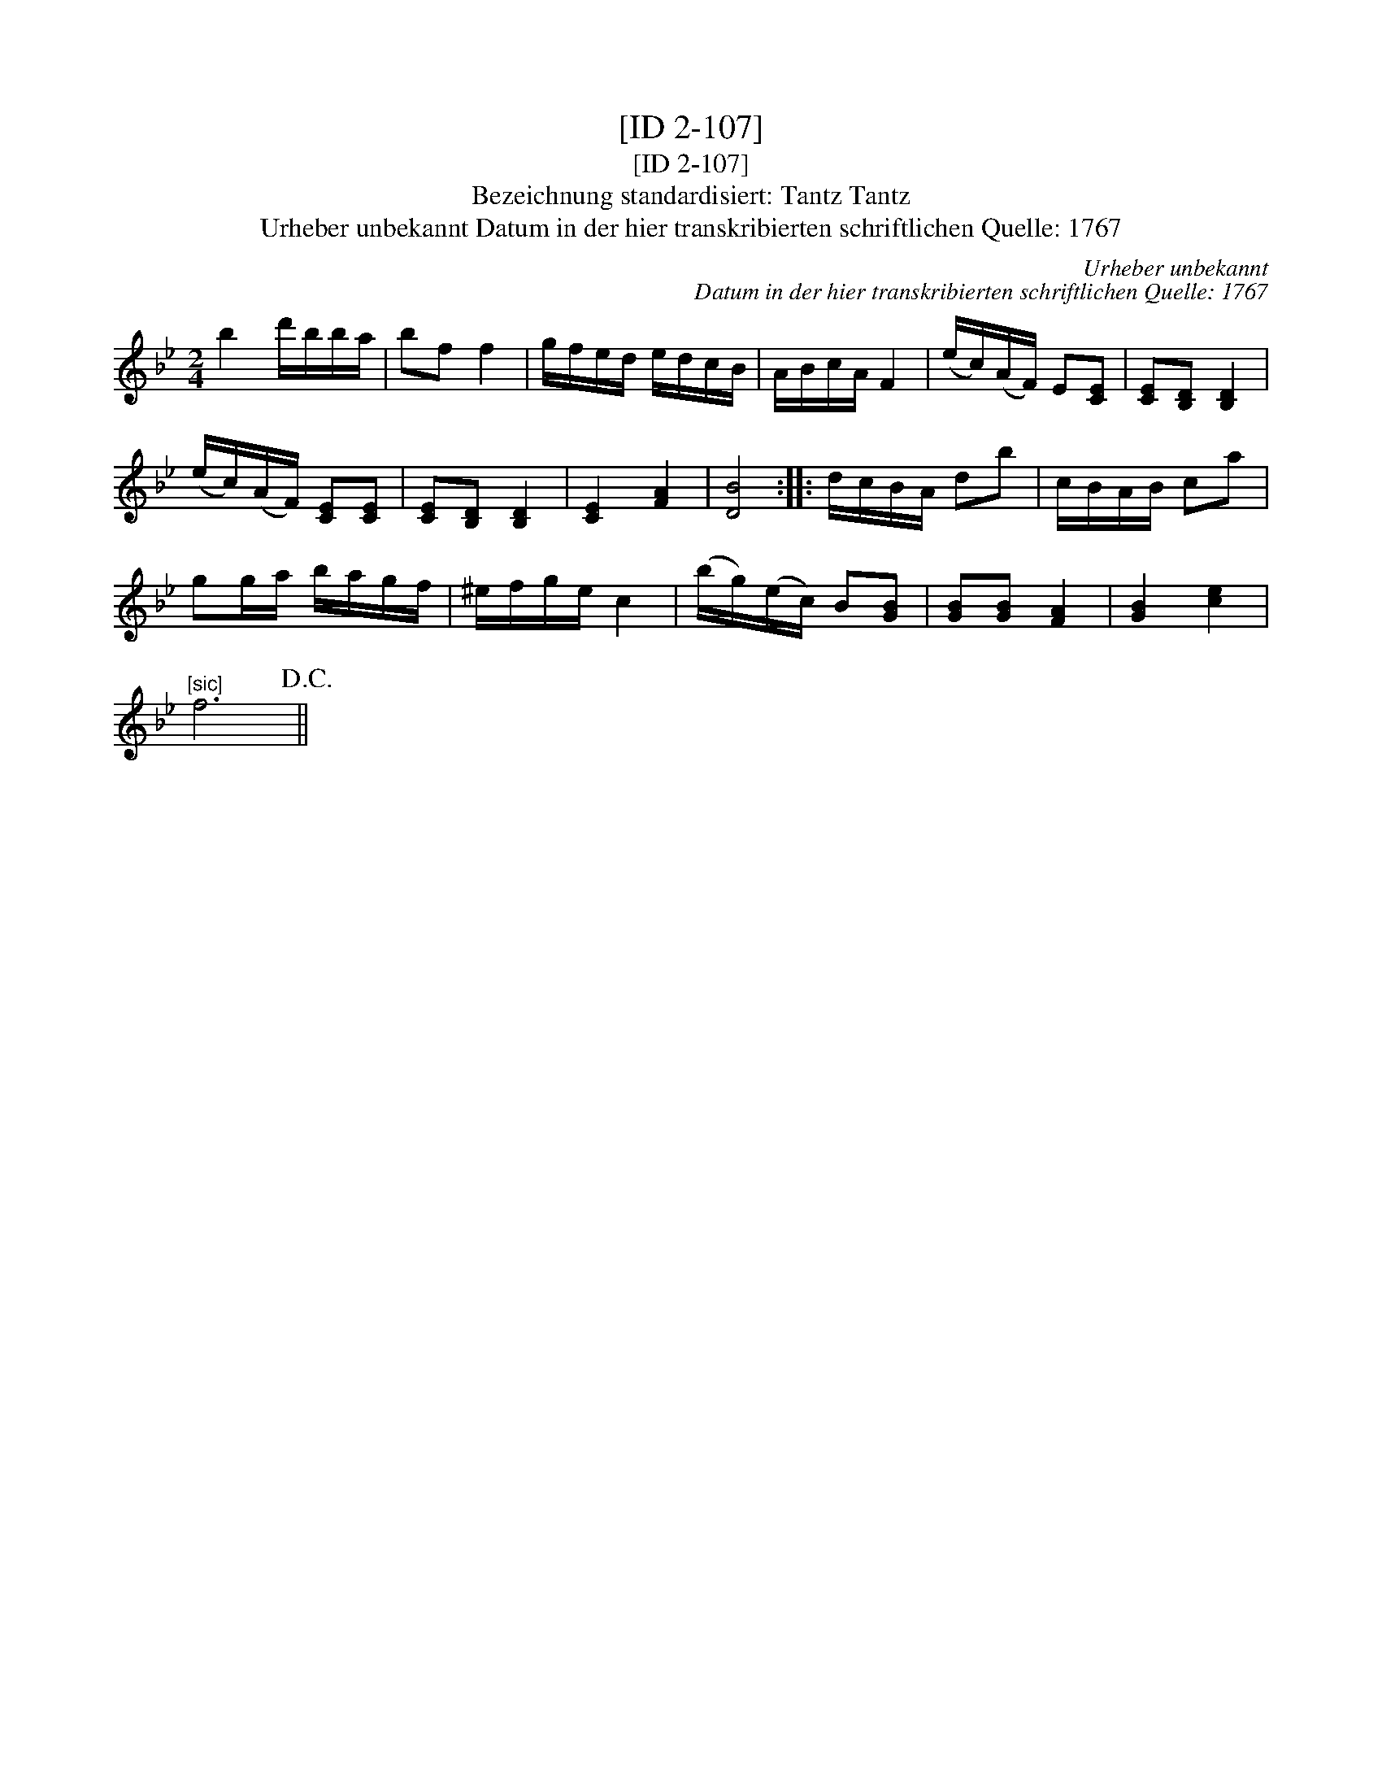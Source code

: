 X:1
T:[ID 2-107]
T:[ID 2-107]
T:Bezeichnung standardisiert: Tantz Tantz
T:Urheber unbekannt Datum in der hier transkribierten schriftlichen Quelle: 1767
C:Urheber unbekannt
C:Datum in der hier transkribierten schriftlichen Quelle: 1767
L:1/8
M:2/4
K:Bb
V:1 treble 
V:1
 b2 d'/b/b/a/ | bf f2 | g/f/e/d/ e/d/c/B/ | A/B/c/A/ F2 | (e/c/)(A/F/) E[CE] | [CE][B,D] [B,D]2 | %6
 (e/c/)(A/F/) [CE][CE] | [CE][B,D] [B,D]2 | [CE]2 [FA]2 | [DB]4 :: d/c/B/A/ db | c/B/A/B/ ca | %12
 gg/a/ b/a/g/f/ | ^e/f/g/e/ c2 | (b/g/)(e/c/) B[GB] | [GB][GB] [FA]2 | [GB]2 [ce]2 | %17
"^[sic]" f6!D.C.! || %18

